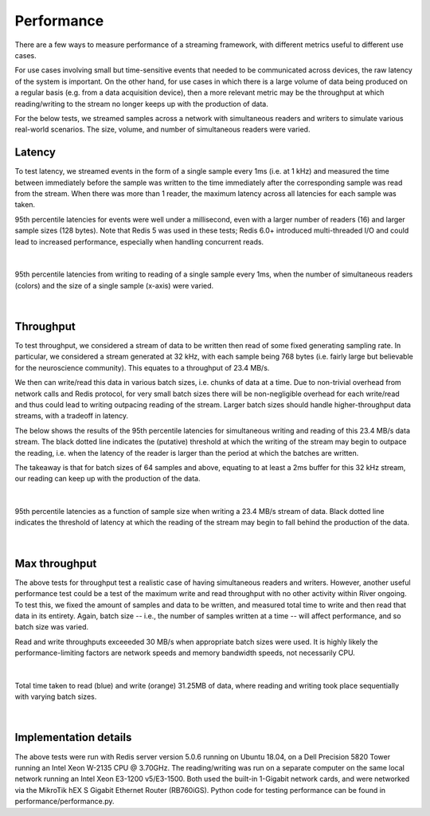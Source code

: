 ===========
Performance
===========

There are a few ways to measure performance of a streaming framework, with different metrics useful to different use cases.

For use cases involving small but time-sensitive events that needed to be communicated across devices, the raw latency of the system is important. On the other hand, for use cases in which there is a large volume of data being produced on a regular basis (e.g. from a data acquisition device), then a more relevant metric may be the throughput at which reading/writing to the stream no longer keeps up with the production of data.

For the below tests, we streamed samples across a network with simultaneous readers and writers to simulate various real-world scenarios. The size, volume, and number of simultaneous readers were varied.

Latency
-------

To test latency, we streamed events in the form of a single sample every 1ms (i.e. at 1 kHz) and measured the time between immediately before the sample was written to the time immediately after the corresponding sample was read from the stream. When there was more than 1 reader, the maximum latency across all latencies for each sample was taken.

95th percentile latencies for events were well under a millisecond, even with a larger number of readers (16) and larger sample sizes (128 bytes). Note that Redis 5 was used in these tests; Redis 6.0+ introduced multi-threaded I/O and could lead to increased performance, especially when handling concurrent reads.


|

.. figure:: event_latencies-01.png
   :align: center

   95th percentile latencies from writing to reading of a single sample every 1ms, when the number of simultaneous readers (colors) and the size of a single sample (x-axis) were varied.

|

Throughput
----------
To test throughput, we considered a stream of data to be written then read of some fixed generating sampling rate. In particular, we considered a stream generated at 32 kHz, with each sample being 768 bytes (i.e. fairly large but believable for the neuroscience community). This equates to a throughput of 23.4 MB/s.

We then can write/read this data in various batch sizes, i.e. chunks of data at a time. Due to non-trivial overhead from network calls and Redis protocol, for very small batch sizes there will be non-negligible overhead for each write/read and thus could lead to writing outpacing reading of the stream. Larger batch sizes should handle higher-throughput data streams, with a tradeoff in latency.

The below shows the results of the 95th percentile latencies for simultaneous writing and reading of this 23.4 MB/s data stream. The black dotted line indicates the (putative) threshold at which the writing of the stream may begin to outpace the reading, i.e. when the latency of the reader is larger than the period at which the batches are written.

The takeaway is that for batch sizes of 64 samples and above, equating to at least a 2ms buffer for this 32 kHz stream, our reading can keep up with the production of the data.

|

.. figure:: throughputs-01.png
   :align: center

   95th percentile latencies as a function of sample size when writing a 23.4 MB/s stream of data. Black dotted line indicates the threshold of latency at which the reading of the stream may begin to fall behind the production of the data.

|

Max throughput
--------------
The above tests for throughput test a realistic case of having simultaneous readers and writers. However, another useful performance test could be a test of the maximum write and read throughput with no other activity within River ongoing. To test this, we fixed the amount of samples and data to be written, and measured total time to write and then read that data in its entirety. Again, batch size -- i.e., the number of samples written at a time -- will affect performance, and so batch size was varied.

Read and write throughputs exceeeded 30 MB/s when appropriate batch sizes were used. It is highly likely the performance-limiting factors are network speeds and memory bandwidth speeds, not necessarily CPU.

|

.. figure:: raw_throughputs-01.png
   :align: center

   Total time taken to read (blue) and write (orange) 31.25MB of data, where reading and writing took place sequentially with varying batch sizes.

|

Implementation details
----------------------
The above tests were run with Redis server version 5.0.6 running on Ubuntu 18.04, on a Dell Precision 5820 Tower running an Intel Xeon W-2135 CPU @ 3.70GHz. The reading/writing was run on a separate computer on the same local network running an Intel Xeon E3-1200 v5/E3-1500. Both used the built-in 1-Gigabit network cards, and were networked via the MikroTik hEX S Gigabit Ethernet Router (RB760iGS). Python code for testing performance can be found in performance/performance.py.

